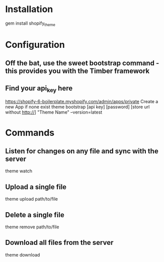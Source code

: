 * Installation
gem install shopify_theme


* Configuration

** Off the bat, use the sweet bootstrap command - this provides you with the Timber framework
** Find your api_key here
	 https://shopify-6-boilerplate.myshopify.com/admin/apps/private
	 Create a new App if none exist
theme bootstrap [api key] [password] [store url without http://] "Theme Name" --version=latest


* Commands

** Listen for changes on any file and sync with the server
theme watch

** Upload a single file
theme upload path/to/file

** Delete a single file
theme remove path/to/file

** Download all files from the server
theme download